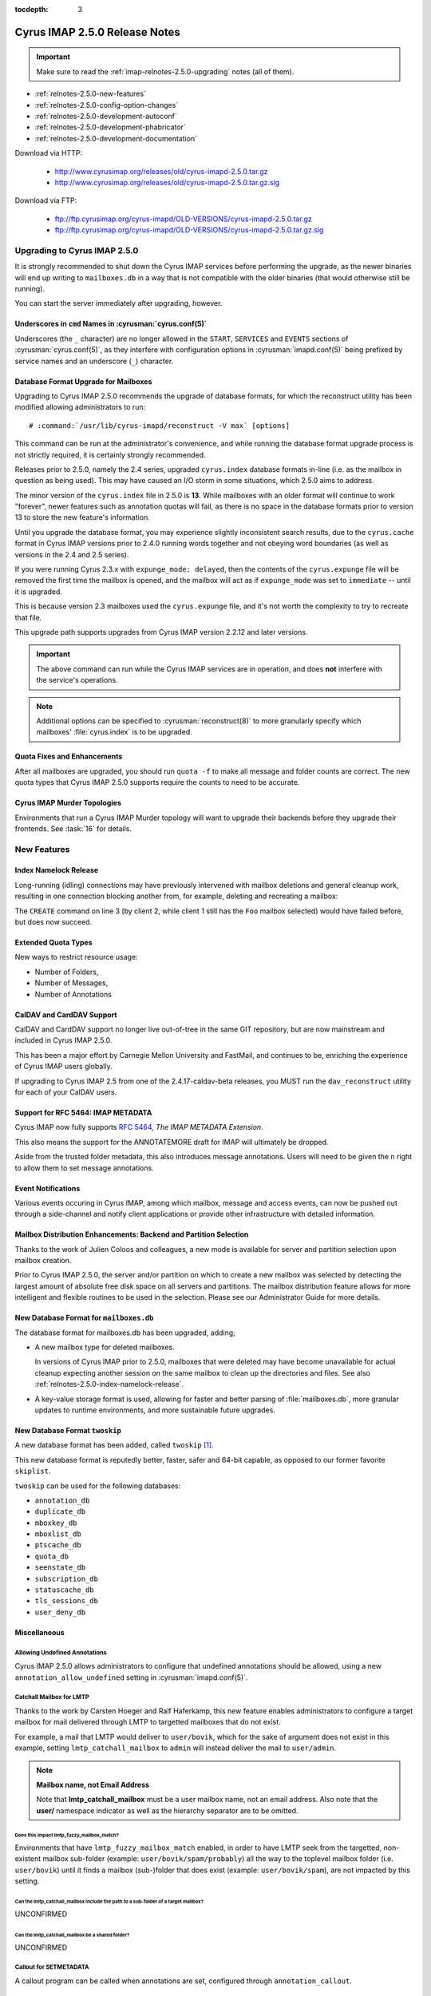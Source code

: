 :tocdepth: 3

==============================
Cyrus IMAP 2.5.0 Release Notes
==============================

.. IMPORTANT::

    Make sure to read the :ref:`imap-relnotes-2.5.0-upgrading` notes
    (all of them).

*   :ref:`relnotes-2.5.0-new-features`
*   :ref:`relnotes-2.5.0-config-option-changes`
*   :ref:`relnotes-2.5.0-development-autoconf`
*   :ref:`relnotes-2.5.0-development-phabricator`
*   :ref:`relnotes-2.5.0-development-documentation`

Download via HTTP:

    *   http://www.cyrusimap.org/releases/old/cyrus-imapd-2.5.0.tar.gz
    *   http://www.cyrusimap.org/releases/old/cyrus-imapd-2.5.0.tar.gz.sig

Download via FTP:

    *   ftp://ftp.cyrusimap.org/cyrus-imapd/OLD-VERSIONS/cyrus-imapd-2.5.0.tar.gz
    *   ftp://ftp.cyrusimap.org/cyrus-imapd/OLD-VERSIONS/cyrus-imapd-2.5.0.tar.gz.sig

.. _imap-relnotes-2.5.0-upgrading:

Upgrading to Cyrus IMAP 2.5.0
=============================

It is strongly recommended to shut down the Cyrus IMAP services before
performing the upgrade, as the newer binaries will end up writing to
``mailboxes.db`` in a way that is not compatible with the older binaries
(that would otherwise still be running).

You can start the server immediately after upgrading, however.

Underscores in ``cmd`` Names in :cyrusman:`cyrus.conf(5)`
---------------------------------------------------------

Underscores (the ``_`` character) are no longer allowed in the
``START``, ``SERVICES`` and ``EVENTS`` sections of
:cyrusman:`cyrus.conf(5)`, as they interfere with configuration options
in :cyrusman:`imapd.conf(5)` being prefixed by service names and an
underscore (``_``) character.

Database Format Upgrade for Mailboxes
-------------------------------------

Upgrading to Cyrus IMAP 2.5.0 recommends the upgrade of database
formats, for which the reconstruct utility has been modified allowing
administrators to run:

.. parsed-literal::

    # :command:`/usr/lib/cyrus-imapd/reconstruct -V max` [options]

This command can be run at the administrator's convenience, and while
running the database format upgrade process is not strictly required, it
is certainly strongly recommended.

Releases prior to 2.5.0, namely the 2.4 series, upgraded ``cyrus.index``
database formats in-line (i.e. as the mailbox in question as being
used). This may have caused an I/O storm in some situations, which 2.5.0
aims to address.

The minor version of the ``cyrus.index`` file in 2.5.0 is **13**. While
mailboxes with an older format will continue to work "forever", newer
features such as annotation quotas will fail, as there is no space in
the database formats prior to version 13 to store the new feature's
information.

Until you upgrade the database format, you may experience slightly
inconsistent search results, due to the ``cyrus.cache`` format in Cyrus
IMAP versions prior to 2.4.0 running words together and not obeying word
boundaries (as well as versions in the 2.4 and 2.5 series).

If you were running Cyrus 2.3.x with ``expunge_mode: delayed``, then the
contents of the ``cyrus.expunge`` file will be removed the first time
the mailbox is opened, and the mailbox will act as if ``expunge_mode``
was set to ``immediate`` -- until it is upgraded.

This is because version 2.3 mailboxes used the ``cyrus.expunge`` file,
and it's not worth the complexity to try to recreate that file.

This upgrade path supports upgrades from Cyrus IMAP version 2.2.12 and
later versions.

.. IMPORTANT::

    The above command can run while the Cyrus IMAP services are in
    operation, and does **not** interfere with the service's operations.

.. NOTE::

    Additional options can be specified to :cyrusman:`reconstruct(8)` to
    more granularly specify which mailboxes' :file:`cyrus.index` is to
    be upgraded.

Quota Fixes and Enhancements
----------------------------

After all mailboxes are upgraded, you should run ``quota -f`` to make
all message and folder counts are correct. The new quota types that
Cyrus IMAP 2.5.0 supports require the counts to need to be accurate.

Cyrus IMAP Murder Topologies
----------------------------

Environments that run a Cyrus IMAP Murder topology will want to upgrade
their backends before they upgrade their frontends. See :task:`16` for
details.

.. _relnotes-2.5.0-new-features:

New Features
============

.. _relnotes-2.5.0-index-namelock-release:

Index Namelock Release
----------------------

Long-running (idling) connections may have previously intervened with
mailbox deletions and general cleanup work, resulting in one connection
blocking another from, for example, deleting and recreating a mailbox:

.. code-block:: bash
    :linenos:

    C1: SELECT "Foo"
    C2: DELETE "Foo"
    C2: CREATE "Foo"

The ``CREATE`` command on line 3 (by client 2, while client 1 still has
the ``Foo`` mailbox selected) would have failed before, but does now
succeed.

Extended Quota Types
--------------------

New ways to restrict resource usage:

*   Number of Folders,
*   Number of Messages,
*   Number of Annotations

CalDAV and CardDAV Support
--------------------------

CalDAV and CardDAV support no longer live out-of-tree in the same GIT
repository, but are now mainstream and included in Cyrus IMAP 2.5.0.

This has been a major effort by Carnegie Mellon University and FastMail,
and continues to be, enriching the experience of Cyrus IMAP users
globally.

If upgrading to Cyrus IMAP 2.5 from one of the 2.4.17-caldav-beta
releases, you MUST run the ``dav_reconstruct`` utility for each of
your CalDAV users.

Support for RFC 5464: IMAP METADATA
-----------------------------------

Cyrus IMAP now fully supports :rfc:`5464`, *The IMAP METADATA
Extension*.

This also means the support for the ANNOTATEMORE draft for IMAP will
ultimately be dropped.

Aside from the trusted folder metadata, this also introduces message
annotations. Users will need to be given the ``n`` right to allow them
to set message annotations.

Event Notifications
-------------------

Various events occuring in Cyrus IMAP, among which mailbox, message and
access events, can now be pushed out through a side-channel and notify
client applications or provide other infrastructure with detailed
information.

Mailbox Distribution Enhancements: Backend and Partition Selection
------------------------------------------------------------------

Thanks to the work of Julien Coloos and colleagues, a new mode is
available for server and partition selection upon mailbox creation.

Prior to Cyrus IMAP 2.5.0, the server and/or partition on which to
create a new mailbox was selected by detecting the largest amount of
absolute free disk space on all servers and partitions. The mailbox
distribution feature allows for more intelligent and flexible routines
to be used in the selection. Please see our Administrator Guide for
more details.

New Database Format for ``mailboxes.db``
----------------------------------------

The database format for mailboxes.db has been upgraded, adding;

*   A new mailbox type for deleted mailboxes.

    In versions of Cyrus IMAP prior to 2.5.0, mailboxes that were
    deleted may have become unavailable for actual cleanup expecting
    another session on the same mailbox to clean up the directories and
    files. See also :ref:`relnotes-2.5.0-index-namelock-release`.

*   A key-value storage format is used, allowing for faster and better
    parsing of :file:`mailboxes.db`, more granular updates to runtime
    environments, and more sustainable future upgrades.

New Database Format ``twoskip``
-------------------------------

A new database format has been added, called ``twoskip`` [#]_.

This new database format is reputedly better, faster, safer and 64-bit
capable, as opposed to our former favorite ``skiplist``.

``twoskip`` can be used for the following databases:

*   ``annotation_db``
*   ``duplicate_db``
*   ``mboxkey_db``
*   ``mboxlist_db``
*   ``ptscache_db``
*   ``quota_db``
*   ``seenstate_db``
*   ``subscription_db``
*   ``statuscache_db``
*   ``tls_sessions_db``
*   ``user_deny_db``

Miscellaneous
-------------

Allowing Undefined Annotations
^^^^^^^^^^^^^^^^^^^^^^^^^^^^^^

Cyrus IMAP 2.5.0 allows administrators to configure that undefined
annotations should be allowed, using a new
``annotation_allow_undefined`` setting in :cyrusman:`imapd.conf(5)`.

Catchall Mailbox for LMTP
^^^^^^^^^^^^^^^^^^^^^^^^^

Thanks to the work by Carsten Hoeger and Ralf Haferkamp, this new
feature enables administrators to configure a target mailbox for mail
delivered through LMTP to targetted mailboxes that do not exist.

For example, a mail that LMTP would deliver to ``user/bovik``, which
for the sake of argument does not exist in this example, setting
``lmtp_catchall_mailbox`` to ``admin`` will instead deliver the mail
to ``user/admin``.

.. NOTE::
    **Mailbox name, not Email Address**

    Note that **lmtp_catchall_mailbox** must be a user mailbox name,
    not an email address. Also note that the **user/** namespace
    indicator as well as the hierarchy separator are to be omitted.

Does this impact lmtp_fuzzy_mailbox_match?
++++++++++++++++++++++++++++++++++++++++++

Environments that have ``lmtp_fuzzy_mailbox_match`` enabled, in order
to have LMTP seek from the targetted, non-existent mailbox sub-folder
(example: ``user/bovik/spam/probably``) all the way to the toplevel
mailbox folder (i.e. ``user/bovik``) until it finds a mailbox
(sub-)folder that does exist (example: ``user/bovik/spam``), are not
impacted by this setting.

Can the lmtp_catchall_mailbox include the path to a sub-folder of a target mailbox?
+++++++++++++++++++++++++++++++++++++++++++++++++++++++++++++++++++++++++++++++++++

UNCONFIRMED

Can the lmtp_catchall_mailbox be a shared folder?
+++++++++++++++++++++++++++++++++++++++++++++++++

UNCONFIRMED

Callout for SETMETADATA
^^^^^^^^^^^^^^^^^^^^^^^

A callout program can be called when annotations are set, configured
through ``annotation_callout``.

Host & User Login Restrictions
^^^^^^^^^^^^^^^^^^^^^^^^^^^^^^

Logins can now be restricted on a per host (source IP address) or per
user basis, using the settings ``maxlogins_per_host`` and
``maxlogins_per_user``.

.. _relnotes-2.5.0-config-option-changes:

Configuration Option Changes and Enhancements
=============================================

.. IMPORTANT::

    While it is not mandatory to update your configuration file with
    these new settings, not doing so may have undesired side-effects,
    including but not limited to deprecation warnings in log messages.

Option Name Changes for ``autocreate``
--------------------------------------

The options related to automatic creation of user mailboxes and
sub-folders (aka. *autocreate*) have been changed to hold a prefix of
``autocreate_``.

The following *autocreate* options are now available:

**autocreate_inbox_folders** (was: ``autocreateinboxfolders``)

    ``autocreate_inbox_folders`` controls which folders to create in
    addition to the INBOX folder.

    Separate the folder names by ``|``.

**autocreate_post** (was: ``createonpost``)

    Controls whether or not to create a folder when a message is first
    posted to it (by LTMP).

**autocreate_quota** (was: ``autocreatequota``)

    When creating a user mailbox, set the quota for that mailbox to the
    value of this configuration option.

**autocreate_quota_messages** (not available)

    When creating a user mailbox, set the message quota (maximum number
    of messages allowed in the folder hierarchy) to the value of this
    configuration option.

**autocreate_sieve_folders** (was: ``autosievefolders``)

    Limit the folders that can be created automatically by a Sieve
    script performing a "fileinto" action, to the folders listed in
    this configuration option.

    Separate the folder names by ``|``.

**autocreate_sieve_script** (unchanged)

    When creating a user mailbox, associate the Sieve script configured
    here.

**autocreate_sieve_script_compile** (was: ``generate_compiled_sieve_script``)

    Whether or not to compile the Sieve script configured by
    ``autocreate_sieve_script``.

**autocreate_sieve_script_compiled** (was: ``autocreate_sieve_compiled_script``)

    When creating a user mailbox, associate the already compiled Sieve
    script configured here.

**autocreate_subscribe_folders** (was: ``autosubscribeinboxfolders``)

    List the folder names to which the user for which a mailbox is
    being created should be subscribed.

    .. NOTE::

        All folders listed here are considered to reside in the
        personal namespace.

    Separate the folder names by ``|``.

**autocreate_subscribe_sharedfolders** (was: ``autosubscribesharedfolders``)

    List the folder names of shared folders to which the user for which
    a mailbox is being automatically created should be subscribed.

    Separate the folder names by ``|``.

**autocreate_subscribe_sharedfolders_all** (was: ``autosubscribe_all_sharedfolders``)

    Rather than subscribe the user for which a mailbox is being
    automatically created to some shared folders, simply subscribe the
    user to all shared folders.

**autocreate_users** (unchanged)

    Limit the users for which mailboxes may be created to the list
    configured here.

Default Change: ``delete_mode``
-------------------------------

The default for the :cyrusman:`imapd.conf(5)` configuration option
``delete_mode`` has changed from ``immediate`` to ``delayed``.

This causes mail folders that are deleted by a client to not
immediately dissappear from the filesystem. Instead, they are renamed
to a deleted namespace that is visible only to administrators.

A separate job ``cyr_expire -D $x`` is to be included in the master
service configuration file :cyrusman:`cyrus.conf(5)`, specifically in
the EVENTS section. ``$x`` is a number of days to keep already deleted
folders.

**Example section of :cyrusman:`cyrus.conf(5)`**

    .. parsed-literal::

        EVENTS {
            deleteprune cmd="cyr_expire -D 69" at=0430
        }

In the aforementioned example, folders are purged from the filesystem
only after 2 times 31 plus 7 days, corresponding with 2 cycles of a
monthly (full, virtual) backup of which one might fail.

Default Change: ``expunge_mode``
--------------------------------

The default for the :cyrusman:`imapd.conf(5)` configuration option
``expunge_mode`` has changed from ``default`` to ``delayed``.

This causes the mail message files associated with messages that are
flagged as \Deleted in a folder that is subsequently expunged, or
individual messages that are expunged, to not be removed from the
filesystem directly.

A separate job ``cyr_expire -X $x`` is to be included in the master
service configuration file :cyrusman:`cyrus.conf(5)`, specifically in
the EVENTS section. ``$x`` is a number of days to keep the message
files on the filesystem.

**Example section of :cyrusman:`cyrus.conf(5)`**

    .. parsed-literal::

        EVENTS {
            expungeprune cmd="cyr_expire -X 69" at=0430
        }

In the aforementioned example, message files are purged from the
filesystem only after 2 times 31 plus 7 days, corresponding with 2
cycles of a monthly (full, virtual) backup of which one might fail.

Option Name Changes for ``ldap_tls_*``
--------------------------------------

Configuration option names for LDAP SSL/TLS configuration in
:cyrusman:`imapd.conf(5)` have been changed:

**ldap_ca_dir** (was: ``ldap_tls_cacert_dir``)

**ldap_ca_file** (was: ``ldap_tls_cacert_file``)

**ldap_client_cert** (was: ``ldap_tls_cert``)

**ldap_verify_peer** (was: ``ldap_tls_check_peer``)

**ldap_ciphers** (was: ``ldap_tls_ciphers``)

**ldap_client_key** (was: ``ldap_tls_key``)

Option Name Changes for ``tls_*``
---------------------------------

Configuration option names for SSL/TLS configuration in
:cyrusman:`imapd.conf(5)` have been changed to better reflect how
they are used, as enhancements would otherwise create great confusion.

**tls_client_ca_dir** (was: ``tls_ca_path``)

**tls_client_ca_file** (was: ``tls_ca_file``)

    The former ``tls_ca_*`` configuration options specified one or more
    SSL Certificate Authority certificates against which SSL
    certificates offered by clients could be verified.

    In a Cyrus IMAP Murder topology however, Cyrus IMAP servers
    themselves become clients of other Cyrus IMAP servers, but may not
    have been issued certificates under the same verification chain.

With the (too) generic names for ``tls_ca_*`` configuration options out
of the way, Cyrus IMAP 2.5.0 adds the following configuration options:

**tls_server_cert** (was: ``tls_cert_file``)

**tls_server_key** (was: ``tls_key_file``)

    Server SSL certificate and key to use for connections from
    clients.

**tls_sessions_db** (was: ``tlscache_db``)

**tls_sessions_db_path** (was: ``tlscache_db_path``)

New Options for ``tls_*``
-------------------------

**tls_client_cert** (<none>)

**tls_client_key** (<none>)

    Client SSL certificate and key to use when cyrus-imapd behaves as
    a client (to other cyrus-imapd server (instances)).

**tls_client_ca_file** (<none>)

**tls_client_ca_dir** (<none>)

    Certificate Authority file or directory used to verify client SSL
    certificates.

**tls_client_certs** (``optional``)

    Disable (``off``), allow (``optional``) or require (``require``)
    clients authenticate with an SSL certificate.

**tls_server_ca_file** (<none>)

**tls_server_ca_dir** (<none>)

    Certificate Authority file or directory used to verify SSL
    certificates offered by other servers.

**tls_compression** (``0``)

    Enable TLS compression. Disabled by default.

**tls_eccurve** (``prime256v1``)

    Select the elliptic curve used for ECDHE. See
    :command:`openssl ecparams -list_curves` for supported values on
    your platform.

**tls_prefer_server_ciphers** (``0``)

    Prefer the cipher order configured on the server-side.

**tls_versions** (``ssl2 ssl3 tls1_0 tls1_1 tls1_2``)

    Disable SSL/TLS protocols not in this list.

.. _relnotes-2.5.0-development-autoconf:

Development: Switch to ``autoconf`` and ``libtool``
===================================================

With the release of Cyrus IMAP 2.5.0, the Cyrus IMAP project has
switched to using autoconf and libtool.

.. _relnotes-2.5.0-development-phabricator:

Development: Switch to Phabricator
==================================

An instance of Phabricator is going to be replacing our old Bugzilla.

We believe this better facilitates our processes, and will make it
easier to contribute code and collaborate.

Please see https://git.cyrus.foundation/.

.. _relnotes-2.5.0-development-documentation:

Development: Sphinx for Documentation
=====================================

While a work in progress still, you're looking at the new and improved
documentation effort for the Cyrus project as a whole.

This documentation is written in reStructuredText, and rendered by
Sphinx.

The GIT repository for the documentation is at


.. rubric:: Footnotes

.. [#]

    http://opera.brong.fastmail.fm.user.fm/talks/twoskip/twoskip-yapc12.pdf

.. _RFC 5464: http://tools.ietf.org/html/rfc5464>
